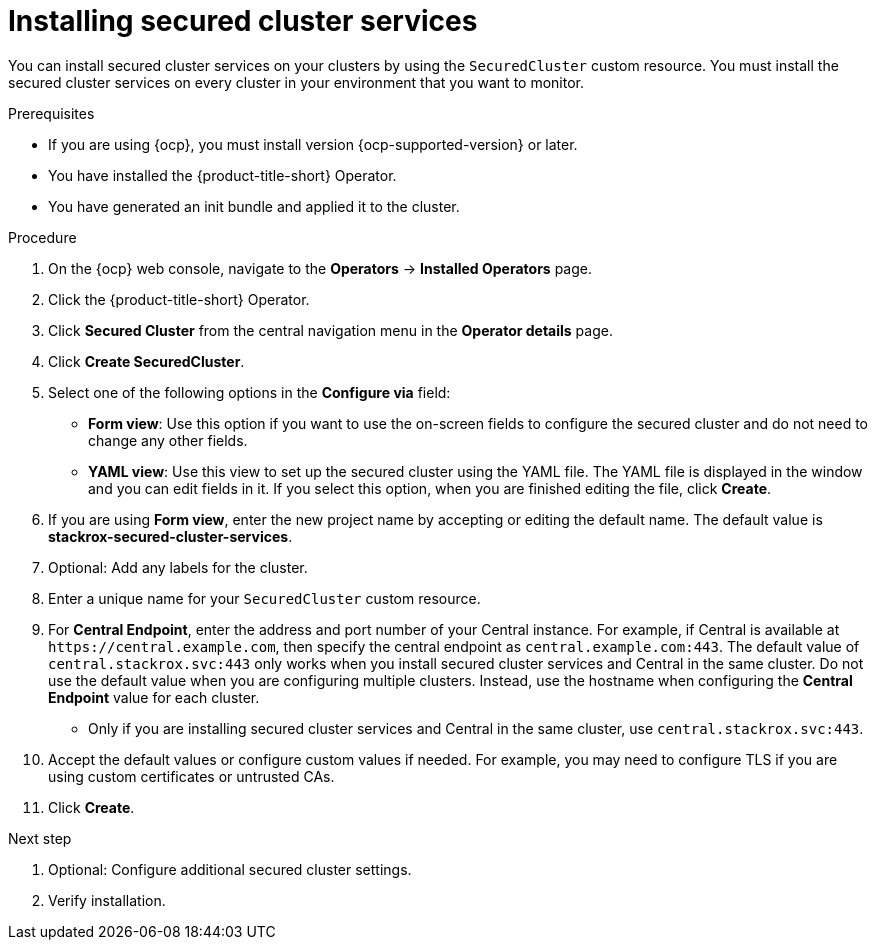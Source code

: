 // Module included in the following assemblies:
//
// * installing/install_cloud_ocp/install-secured-cluster-cloud-ocp.adoc
// * installing/installing_ocp/install-secured-cluster-ocp.adoc

:_mod-docs-content-type: PROCEDURE
[id="install-secured-cluster-operator_{context}"]
= Installing secured cluster services

ifeval::["{context}" == "install-secured-cluster-cloud-ocp"]
:cloud-svc:
endif::[]

[role="_abstract"]
You can install secured cluster services on your clusters by using the `SecuredCluster` custom resource. You must install the secured cluster services on every cluster in your environment that you want to monitor.

.Prerequisites
* If you are using {ocp}, you must install version {ocp-supported-version} or later.
* You have installed the {product-title-short} Operator.
* You have generated an init bundle and applied it to the cluster.

.Procedure
. On the {ocp} web console, navigate to the *Operators* -> *Installed Operators* page.
. Click the {product-title-short} Operator.
. Click *Secured Cluster* from the central navigation menu in the *Operator details* page.
. Click *Create SecuredCluster*.
. Select one of the following options in the *Configure via* field:
* *Form view*: Use this option if you want to use the on-screen fields to configure the secured cluster and do not need to change any other fields.
* *YAML view*: Use this view to set up the secured cluster using the YAML file. The YAML file is displayed in the window and you can edit fields in it. If you select this option, when you are finished editing the file, click *Create*.
. If you are using *Form view*, enter the new project name by accepting or editing the default name. The default value is *stackrox-secured-cluster-services*.
. Optional: Add any labels for the cluster.
. Enter a unique name for your `SecuredCluster` custom resource.
. For *Central Endpoint*, enter the address and port number of your Central instance. For example, if Central is available at `\https://central.example.com`, then specify the central endpoint as `central.example.com:443`. The default value of `central.stackrox.svc:443` only works when you install secured cluster services and Central in the same cluster. Do not use the default value when you are configuring multiple clusters. Instead, use the hostname when configuring the *Central Endpoint* value for each cluster.
ifdef::cloud-svc[]
*  For {product-title-managed-short} use the *Central API Endpoint*, including the address and the port number. You can view this information by choosing *Advanced Cluster Security* -> *ACS Instances* from the cloud console navigation menu, then clicking the ACS instance you created.
endif::cloud-svc[]
* Only if you are installing secured cluster services and Central in the same cluster, use `central.stackrox.svc:443`.
. Accept the default values or configure custom values if needed. For example, you may need to configure TLS if you are using custom certificates or untrusted CAs.
//Add a link for customization options
. Click *Create*.

.Next step
. Optional: Configure additional secured cluster settings.
. Verify installation.
